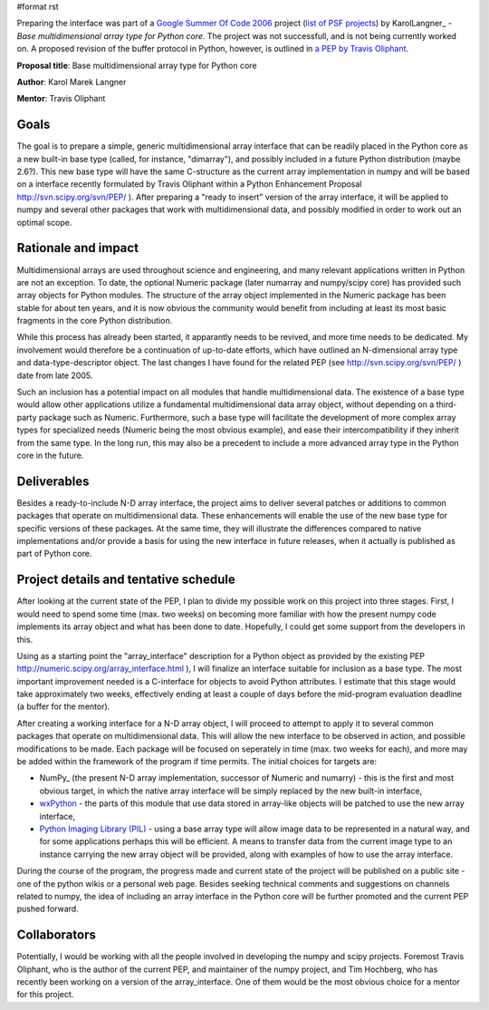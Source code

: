#format rst

Preparing the interface was part of a `Google Summer Of Code 2006 <http://code.google.com/soc>`_ project (`list of PSF projects <http://wiki.python.org/moin/SummerOfCode>`_) by KarolLangner_ - *Base multidimensional array type for Python core*. The project was not successfull, and is not being currently worked on. A proposed revision of the buffer protocol in Python, however, is outlined in `a PEP by Travis Oliphant <http://svn.scipy.org/svn/numpy/trunk/numpy/doc/pep_buffer.txt>`_.

**Proposal title**: Base multidimensional array type for Python core

**Author**: Karol Marek Langner

**Mentor**: Travis Oliphant

Goals
~~~~~

The goal is to prepare a simple, generic multidimensional array interface that can be readily placed in the Python core as a new built-in base type (called, for instance, "dimarray"), and possibly included in a future Python distribution (maybe 2.6?). This new base type will have the same C-structure as the current array implementation in numpy and will be based on a interface recently formulated by Travis Oliphant within a Python Enhancement Proposal  http://svn.scipy.org/svn/PEP/ ). After preparing a "ready to insert" version of the array interface, it will be applied to numpy and several other packages that work with multidimensional data, and possibly modified in order to work out an optimal scope.

Rationale and impact
~~~~~~~~~~~~~~~~~~~~

Multidimensional arrays are used throughout science and engineering, and many relevant applications written in Python are not an exception. To date, the optional Numeric package (later numarray and numpy/scipy core) has provided such array objects for Python modules. The structure of the array object implemented in the Numeric package has been stable for about ten years, and it is now obvious the community would benefit from including at least its most basic fragments in the core Python distribution.

While this process has already been started, it apparantly needs to be revived, and more time needs to be dedicated. My involvement would therefore be a continuation of up-to-date efforts, which have outlined an N-dimensional array type and data-type-descriptor object. The last changes I have found for the related PEP (see http://svn.scipy.org/svn/PEP/ ) date from late 2005.

Such an inclusion has a potential impact on all modules that handle multidimensional data. The existence of a base type would allow other applications utilize a fundamental multidimensional data array object, without depending on a third-party package such as Numeric. Furthermore, such a base type will facilitate the development of more complex array types for specialized needs (Numeric being the most obvious example), and ease their intercompatibility if they inherit from the same type. In the long run, this may also be a precedent to include a more advanced array type in the Python core in the future.

Deliverables
~~~~~~~~~~~~

Besides a ready-to-include N-D array interface, the project aims to deliver several patches or additions to common packages that operate on multidimensional data. These enhancements will enable the use of the new base type for specific versions of these packages. At the same time, they will illustrate the differences compared to native implementations and/or provide a basis for using the new interface in future releases, when it actually is published as part of Python core.

Project details and tentative schedule
~~~~~~~~~~~~~~~~~~~~~~~~~~~~~~~~~~~~~~

After looking at the current state of the PEP, I plan to divide my possible work on this project into three stages. First, I would need to spend some time (max. two weeks) on becoming more familiar with how the present numpy code implements its array object and what has been done to date. Hopefully, I could get some support from the developers in this.

Using as a starting point the "array_interface" description for a Python object as provided by the existing PEP  http://numeric.scipy.org/array_interface.html ), I will finalize an interface suitable for inclusion as a base type. The most important improvement needed is a C-interface for objects to avoid Python attributes. I estimate that this stage would take approximately two weeks, effectively ending at least a couple of days before the mid-program evaluation deadline (a buffer for the mentor).

After creating a working interface for a N-D array object, I will proceed to attempt to apply it to several common packages that operate on multidimensional data. This will allow the new interface to be observed in action, and possible modifications to be made. Each package will be focused on seperately in time (max. two weeks for each), and more may be added within the framework of the program if time permits. The initial choices for targets are:

* NumPy_ (the present N-D array implementation, successor of Numeric and numarry) - this is the first and most obvious target, in which the native array interface will be simply replaced by the new built-in interface,

* `wxPython <http://www.wxpython.org/>`_ - the parts of this module that use data stored in array-like objects will be patched to use the new array interface,

* `Python Imaging Library (PIL) <http://www.pythonware.com/products/pil/>`_ - using a base array type will allow image data to be represented in a natural way, and for some applications perhaps this will be efficient. A means to transfer data from the current image type to an instance carrying the new array object will be provided, along with examples of how to use the array interface.

During the course of the program, the progress made and current state of the project will be published on a public site - one of the python wikis or a personal web page. Besides seeking technical comments and suggestions on channels related to numpy, the idea of including an array interface in the Python core will be further promoted and the current PEP pushed forward.

Collaborators
~~~~~~~~~~~~~

Potentially, I would be working with all the people involved in developing the numpy and scipy projects. Foremost Travis Oliphant, who is the author of the current PEP, and maintainer of the numpy project, and Tim Hochberg, who has recently been working on a version of the array_interface. One of them would be the most obvious choice for a mentor for this project.

